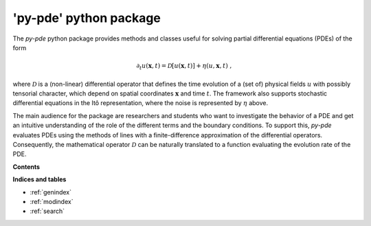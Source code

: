 'py-pde' python package
=========================

The `py-pde` python package provides methods and classes useful for solving
partial differential equations (PDEs) of the form

.. math::
	\partial_t u(\boldsymbol x, t) = \mathcal D[u(\boldsymbol x, t)] 
		+ \eta(u, \boldsymbol x, t) \;,

where :math:`\mathcal D` is a (non-linear) differential operator that defines
the time evolution of a (set of) physical fields :math:`u` with possibly
tensorial character, which depend on spatial coordinates :math:`\boldsymbol x`
and time :math:`t`.
The framework also supports stochastic differential equations in the Itô
representation, where the noise is represented by :math:`\eta` above.

The main audience for the package are researchers and students who want to
investigate the behavior of a PDE and get an intuitive understanding of the
role of the different terms and the boundary conditions.
To support this, `py-pde` evaluates PDEs using the methods of lines with a
finite-difference approximation of the differential operators.
Consequently, the mathematical operator :math:`\mathcal D` can be naturally
translated to a function evaluating the evolution rate of the PDE.



**Contents**

.. toctree-filt::
    :maxdepth: 2
    :numbered:

    getting_started
    :gallery:examples_gallery/index
    manual/index
    packages/pde
 


**Indices and tables**

* :ref:`genindex`
* :ref:`modindex`
* :ref:`search`
